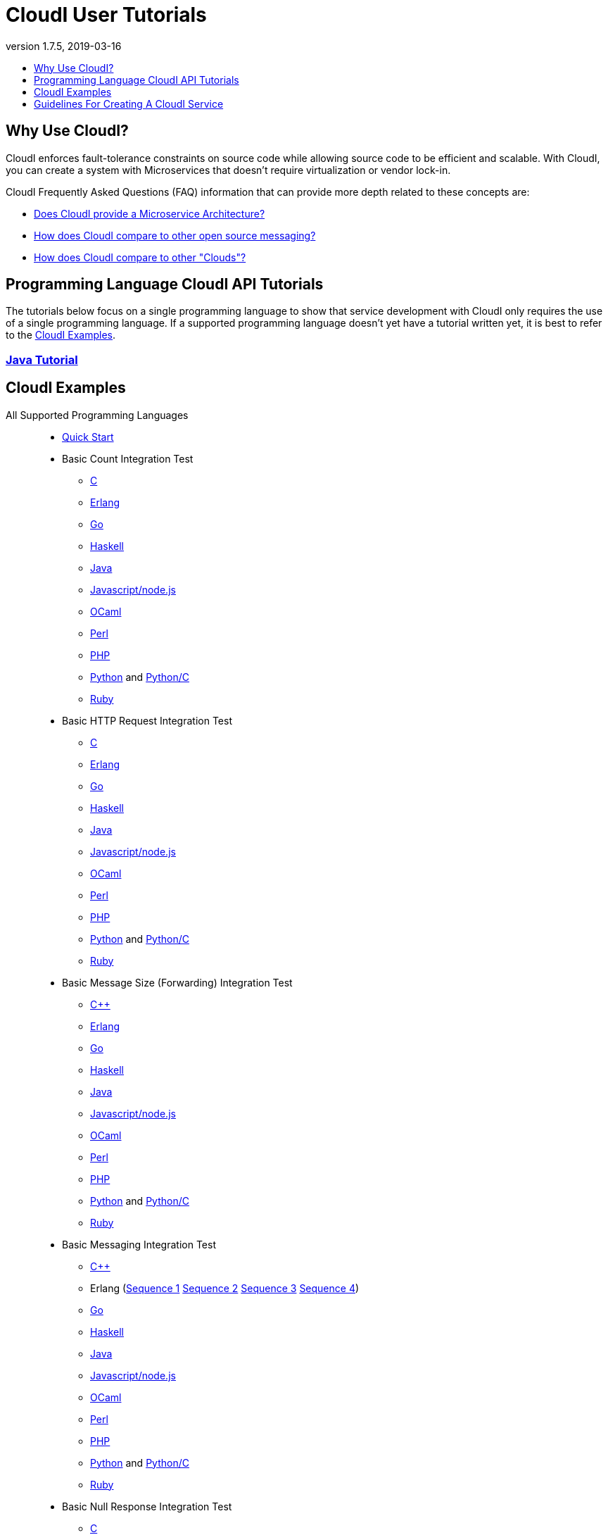 // process with "asciidoctor tutorials.adoc"
= CloudI User Tutorials
:description: Cloud Framework for fault-tolerant distributed processing with dynamic load balancing
:keywords: tutorial, cloud, private cloud, framework, erlang, fault tolerant, distributed systems, embarrassingly parallel, divide and conquer, cloudi
:stylesheet: asciidoctor_minimal.css
:stylesdir: .
:linkcss:
:disable-javascript:
:idprefix:
:linkattrs:
:revnumber: 1.7.5
:revdate: 2019-03-16
:lang: en
:encoding: UTF-8
:toc:
:toc-title:
:toc-placement: header
:toclevels: 1
:nofooter:

== Why Use CloudI?

CloudI enforces fault-tolerance constraints on source code while allowing source code to be efficient and scalable.
With CloudI, you can create a system with Microservices that doesn't require virtualization or vendor lock-in.

CloudI Frequently Asked Questions (FAQ) information that can provide more depth related to these concepts are:

* link:faq.html#1_Microservices[Does CloudI provide a Microservice Architecture?]
* link:faq.html#1_Messaging[How does CloudI compare to other open source messaging?]
* link:faq.html#1_Clouds[How does CloudI compare to other "Clouds"?]

== Programming Language CloudI API Tutorials

The tutorials below focus on a single programming language to show that service development with CloudI only requires the use of a single programming language.
If a supported programming language doesn't yet have a tutorial written yet, it is best to refer to the <<CloudI Examples>>.

=== link:tutorial_java.html[Java Tutorial]

== CloudI Examples

All Supported Programming Languages::
  * link:https://github.com/CloudI/CloudI/tree/master/doc#readme[Quick Start]
  * Basic Count Integration Test
  ** link:https://github.com/CloudI/CloudI/blob/master/src/tests/count/c/main.c[C]
  ** link:https://github.com/CloudI/CloudI/blob/master/src/tests/count/erlang/src/cloudi_service_test_count.erl[Erlang]
  ** link:https://github.com/CloudI/CloudI/blob/master/src/tests/count/gopath/src/count_go/main.go[Go]
  ** link:https://github.com/CloudI/CloudI/blob/master/src/tests/count/haskell/Main.hs[Haskell]
  ** link:https://github.com/CloudI/CloudI/blob/master/src/tests/count/java/org/cloudi/tests/count/Task.java[Java]
  ** link:https://github.com/CloudI/CloudI/blob/master/src/tests/count/count.js[Javascript/node.js]
  ** link:https://github.com/CloudI/CloudI/blob/master/src/tests/count/ocaml/main.ml[OCaml]
  ** link:https://github.com/CloudI/CloudI/blob/master/src/tests/count/CountTask.pm[Perl]
  ** link:https://github.com/CloudI/CloudI/blob/master/src/tests/count/count.php[PHP]
  ** link:https://github.com/CloudI/CloudI/blob/master/src/tests/count/count.py[Python] and link:https://github.com/CloudI/CloudI/blob/master/src/tests/count/count_c.py[Python/C]
  ** link:https://github.com/CloudI/CloudI/blob/master/src/tests/count/count.rb[Ruby]
  * Basic HTTP Request Integration Test
  ** link:https://github.com/CloudI/CloudI/blob/master/src/tests/http_req/c/main.c[C]
  ** link:https://github.com/CloudI/CloudI/blob/master/src/tests/http_req/erlang/src/cloudi_service_test_http_req.erl[Erlang]
  ** link:https://github.com/CloudI/CloudI/blob/master/src/tests/http_req/gopath/src/http_req_go/main.go[Go]
  ** link:https://github.com/CloudI/CloudI/blob/master/src/tests/http_req/haskell/Main.hs[Haskell]
  ** link:https://github.com/CloudI/CloudI/blob/master/src/tests/http_req/java/org/cloudi/tests/http_req/Task.java[Java]
  ** link:https://github.com/CloudI/CloudI/blob/master/src/tests/http_req/http_req.js[Javascript/node.js]
  ** link:https://github.com/CloudI/CloudI/blob/master/src/tests/http_req/ocaml/main.ml[OCaml]
  ** link:https://github.com/CloudI/CloudI/blob/master/src/tests/http_req/http_req.pl[Perl]
  ** link:https://github.com/CloudI/CloudI/blob/master/src/tests/http_req/http_req.php[PHP]
  ** link:https://github.com/CloudI/CloudI/blob/master/src/tests/http_req/http_req.py[Python] and link:https://github.com/CloudI/CloudI/blob/master/src/tests/http_req/http_req_c.py[Python/C]
  ** link:https://github.com/CloudI/CloudI/blob/master/src/tests/http_req/http_req.rb[Ruby]
  * Basic Message Size (Forwarding) Integration Test
  ** link:https://github.com/CloudI/CloudI/blob/master/src/tests/msg_size/cxx/main.cpp[C++]
  ** link:https://github.com/CloudI/CloudI/blob/master/src/tests/msg_size/erlang/src/cloudi_service_test_msg_size.erl[Erlang]
  ** link:https://github.com/CloudI/CloudI/blob/master/src/tests/msg_size/gopath/src/msg_size_go/main.go[Go]
  ** link:https://github.com/CloudI/CloudI/blob/master/src/tests/msg_size/haskell/Main.hs[Haskell]
  ** link:https://github.com/CloudI/CloudI/blob/master/src/tests/msg_size/java/org/cloudi/tests/msg_size/Task.java[Java]
  ** link:https://github.com/CloudI/CloudI/blob/master/src/tests/msg_size/msg_size.js[Javascript/node.js]
  ** link:https://github.com/CloudI/CloudI/blob/master/src/tests/msg_size/ocaml/main.ml[OCaml]
  ** link:https://github.com/CloudI/CloudI/blob/master/src/tests/msg_size/msg_size.pl[Perl]
  ** link:https://github.com/CloudI/CloudI/blob/master/src/tests/msg_size/msg_size.php[PHP]
  ** link:https://github.com/CloudI/CloudI/blob/master/src/tests/msg_size/msg_size.py[Python] and link:https://github.com/CloudI/CloudI/blob/master/src/tests/msg_size/msg_size_c.py[Python/C]
  ** link:https://github.com/CloudI/CloudI/blob/master/src/tests/msg_size/msg_size.rb[Ruby]
  * Basic Messaging Integration Test
  ** link:https://github.com/CloudI/CloudI/blob/master/src/tests/messaging/cxx/main.cpp[C++]
  ** Erlang (link:https://github.com/CloudI/CloudI/blob/master/src/tests/messaging/erlang/src/cloudi_service_test_messaging_sequence1.erl[Sequence 1] link:https://github.com/CloudI/CloudI/blob/master/src/tests/messaging/erlang/src/cloudi_service_test_messaging_sequence2.erl[Sequence 2] link:https://github.com/CloudI/CloudI/blob/master/src/tests/messaging/erlang/src/cloudi_service_test_messaging_sequence3.erl[Sequence 3] link:https://github.com/CloudI/CloudI/blob/master/src/tests/messaging/erlang/src/cloudi_service_test_messaging_sequence4.erl[Sequence 4])
  ** link:https://github.com/CloudI/CloudI/blob/master/src/tests/messaging/gopath/src/messaging_go/main.go[Go]
  ** link:https://github.com/CloudI/CloudI/blob/master/src/tests/messaging/haskell/Main.hs[Haskell]
  ** link:https://github.com/CloudI/CloudI/blob/master/src/tests/messaging/java/org/cloudi/tests/messaging/Task.java[Java]
  ** link:https://github.com/CloudI/CloudI/blob/master/src/tests/messaging/messaging.js[Javascript/node.js]
  ** link:https://github.com/CloudI/CloudI/blob/master/src/tests/messaging/ocaml/main.ml[OCaml]
  ** link:https://github.com/CloudI/CloudI/blob/master/src/tests/messaging/MessagingTask.pm[Perl]
  ** link:https://github.com/CloudI/CloudI/blob/master/src/tests/messaging/messaging.php[PHP]
  ** link:https://github.com/CloudI/CloudI/blob/master/src/tests/messaging/messaging.py[Python] and link:https://github.com/CloudI/CloudI/blob/master/src/tests/messaging/messaging_c.py[Python/C]
  ** link:https://github.com/CloudI/CloudI/blob/master/src/tests/messaging/messaging.rb[Ruby]
  * Basic Null Response Integration Test
  ** link:https://github.com/CloudI/CloudI/blob/master/src/tests/null/c/main.c[C]
  ** link:https://github.com/CloudI/CloudI/blob/master/src/tests/null/erlang/src/cloudi_service_test_null.erl[Erlang]
  ** link:https://github.com/CloudI/CloudI/blob/master/src/tests/null/gopath/src/null_go/main.go[Go]
  ** link:https://github.com/CloudI/CloudI/blob/master/src/tests/null/haskell/Main.hs[Haskell]
  ** link:https://github.com/CloudI/CloudI/blob/master/src/tests/null/java/org/cloudi/tests/null_/Task.java[Java]
  ** link:https://github.com/CloudI/CloudI/blob/master/src/tests/null/null.js[Javascript/node.js]
  ** link:https://github.com/CloudI/CloudI/blob/master/src/tests/null/ocaml/main.ml[OCaml]
  ** link:https://github.com/CloudI/CloudI/blob/master/src/tests/null/null.pl[Perl]
  ** link:https://github.com/CloudI/CloudI/blob/master/src/tests/null/null.php[PHP]
  ** link:https://github.com/CloudI/CloudI/blob/master/src/tests/null/null.py[Python] and link:https://github.com/CloudI/CloudI/blob/master/src/tests/null/null_c.py[Python/C]
  ** link:https://github.com/CloudI/CloudI/blob/master/src/tests/null/null.rb[Ruby]
C::
  * link:https://github.com/okeuday/sillymud[MUD Game Server Using CloudI]
  * link:https://github.com/okeuday/odroid_display[LCD Display Service]
Erlang::
  * link:https://github.com/CloudI/CloudI/tree/master/examples#examples[Embedding CloudI Into An Erlang Project]
  * link:https://github.com/CloudI/CloudI#integration[Services Included With CloudI]
Java::
  * link:https://github.com/CloudI/cloudi_tutorial_java[Java Tutorial]
Python::
  * link:https://github.com/okeuday/odroid_fish[UTF8 Fish Swimming]

== Guidelines For Creating A CloudI Service

The information below can help guide your development of custom services with any supported programming language:

=== How To Design A Service

Service creation requires splitting functionality based on capabilities so that functionality and its associated development risk is isolated.
However, the latency associated with the functionality should also be isolated within the programming language best suited to the task.
Part of the decision to isolate service latency is minimizing the amount of data that must be exchanged in service requests.

A common reason for creating a service is to isolate the risk associated with an external component that is sufficiently complex and is likely to require a variable amount of latency which needs to be managed as a unique entity to provide dependable processing (e.g., a large source code library, a database, a messaging bus, a filesystem, a third-party API, etc.).
It is also common to create separate services due to source code libraries existing in a separate programming language.

The simplest approach to service development, when creating a new service, is to develop the business logic that is necessary using as many services as required based on design requirements, basic testing, and benchmarking (if required), without isolating the use of external components.
Then, as risks are identified during development, functionality can be moved into separate services to manage source code that needs fault tolerance guarantees.
With this approach, the business logic will always have fault tolerance guarantees to keep all source code changes (which may include changing the external components used) isolated from other development during the lifetime of the business logic source code service(s).

The main data throughput to the business logic should utilize CloudI service requests for reliable timeouts and service redundancy.
Often the main data throughput is HTTP protocol usage coming from any of the provided HTTP servers (both cloudi_service_http_cowboy1 and cloudi_service_http_elli are Erlang CloudI services for HTTP servers).
The incoming HTTP requests are automatically load-balanced among the available services, based on the incoming URL path matching a service name pattern for a pool of service processes.

CloudI services provide process pooling automatically when their configuration has a link:api.html#2_services_add[count_process or count_thread (of an external service)^] greater than 1.
A CloudI service's process pooling can be adjusted dynamically based on the incoming service request rate by using the link:api.html#2_services_add_config_opts_count_process_dynamic[count_process_dynamic^] service configuration option.
When a service request is sent it will automatically select a service execution process (which represents an external service thread within an OS process or an internal service Erlang process within the Erlang VM) randomly from those available, due to link:api.html#1_subscribe[subscribing^] with the same service name pattern.

Relying on this process pooling keeps services dependable and helps to reduce their potential complexity, since a service developer only needs to focus on developing serial source code.
The main exception to the pursuit of serial source code is due to the use of global state, which may require locking for consistency.
Ideally, the use of global state can be avoided in the service source code because global state usage naturally increases latency unless low-level atomic operations are used to avoid locking.

=== What Programming Language Should Be Used For Service Development?

The decision of what programming language to use is generally based on the knowledge of the developer.
The libraries that already exist and are known to be dependable will often determine which programming language to use.

If the system (the combination of services during development) will be sending service requests from many separate services or will be receiving service requests within many separate services, usage of separate programming languages for each separate service can increase the computational requirements for the system, or at least will be a service configuration task to determine based on the computing resources available.
External CloudI service instances (any CloudI service written in a programming language that doesn't execute on the Erlang VM) can create more than one OS process, but must create at least one OS process, so that service memory is isolated and the service processing is fault-tolerant.
If the service request messaging is able to keep many separate external CloudI services busy the processing will be at the mercy of the OS kernel scheduler, which may make it easy to exhaust the computational resources available.

Controlling the potential service request latency with the selection of the programming languages can avoid prematurely exhausting computational resources.
A good approach is using as few programming languages that can reasonably be used for the business logic design.
Based on CloudI link:faq.html#5_LoadTesting[loadtesting^] (ordered based on average latency during the loadtest), service requests are handled with low latency in Erlang/Elixir, C/C++, OCaml, Java, Python/C, Haskell, Go (less than 6 milliseconds) and higher latency in Python, Ruby, Perl, PHP, Javascript/node.js (greater than 2000 milliseconds, when under high load) due to inefficiencies within the programming language runtimes.
By considering the latency requirements of the system early during development it will be easier to scale the deployment and avoid wasted development effort.

If a programming language that runs on the Erlang VM is used, it is possible to develop with finer-grained fault tolerance in an internal CloudI service due to the usage of Erlang processes (similar to user-level threads with isolated memory) by CloudI.
External CloudI services require that the memory used for execution of the service is isolated within an OS process and it is possible to hide an extreme amount of risk to reliability within a single external service instance, making this approach coarser-grained fault tolerance.

=== What Data Format Should Be Used For Service Development?

CloudI's service request and response data (i.e., request_info, request, response_info, response) is protocol agnostic, so any data format can be used for CloudI service communication.
External services can only receive data that is sent as a binary type in the programming language used for the service request send.
However, internal services can receive data of any type, though it is common to use binary types to allow the processing of service requests sent from external services.

If you require a "universal protocol" (i.e., a protocol that can encode types from any programming language and handle them transparently in other programming languages), you may be disappointed to find out that no complete solution exists.
If you approach the concept of a "universal protocol" as only handling the most minimal and common types available in programming languages, msgpack is a popular choice.
The data format should be based on the requirements and it may require a human readable format, with JSON as a popular choice.

There is nothing that prevents the usage of multiple data formats by a single CloudI service and typically a file extension suffix is used in the service name pattern to distinguish between different data formats.
